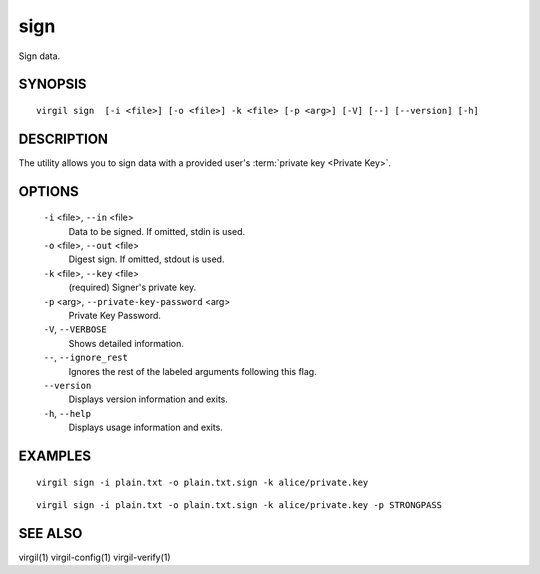 ******
sign
******

Sign data.

========
SYNOPSIS
========
::

  virgil sign  [-i <file>] [-o <file>] -k <file> [-p <arg>] [-V] [--] [--version] [-h]

========
DESCRIPTION
========

The utility allows you to sign data with a provided user's :term:`private key <Private Key>`. 

========
OPTIONS
========

  ``-i`` <file>,  ``--in`` <file>
    Data to be signed. If omitted, stdin is used.

  ``-o`` <file>,  ``--out`` <file>
    Digest sign. If omitted, stdout is used.

  ``-k`` <file>,  ``--key`` <file>
    (required)  Signer's private key.

  ``-p`` <arg>,  ``--private-key-password`` <arg>
    Private Key Password.

  ``-V``,  ``--VERBOSE``
    Shows detailed information.

  ``--``,  ``--ignore_rest``
    Ignores the rest of the labeled arguments following this flag.

  ``--version``
    Displays version information and exits.

  ``-h``, ``--help``
    Displays usage information and exits.

========
EXAMPLES
========
::

        virgil sign -i plain.txt -o plain.txt.sign -k alice/private.key
::

        virgil sign -i plain.txt -o plain.txt.sign -k alice/private.key -p STRONGPASS

========
SEE ALSO
========

virgil(1)
virgil-config(1)
virgil-verify(1)
